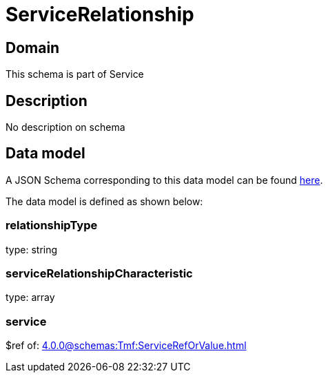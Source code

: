 = ServiceRelationship

[#domain]
== Domain

This schema is part of Service

[#description]
== Description
No description on schema


[#data_model]
== Data model

A JSON Schema corresponding to this data model can be found https://tmforum.org[here].

The data model is defined as shown below:


=== relationshipType
type: string


=== serviceRelationshipCharacteristic
type: array


=== service
$ref of: xref:4.0.0@schemas:Tmf:ServiceRefOrValue.adoc[]

